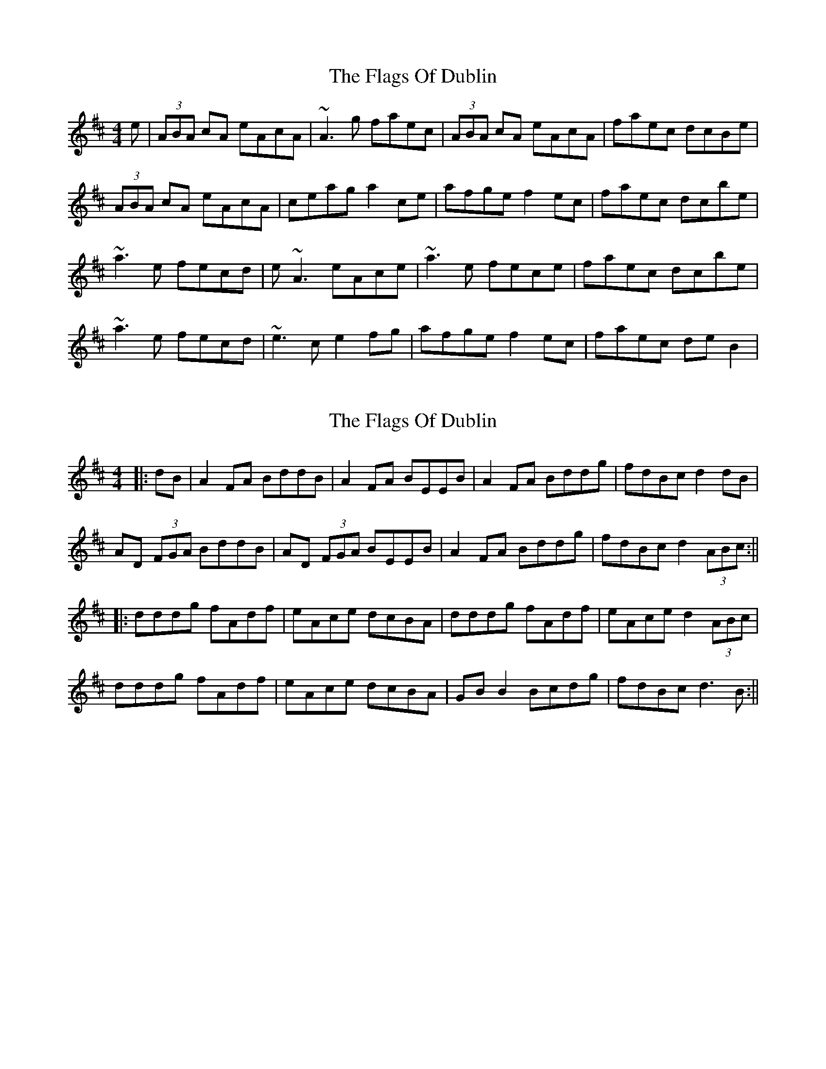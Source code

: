 X: 1
T: Flags Of Dublin, The
Z: Paddy
S: https://thesession.org/tunes/2527#setting2527
R: reel
M: 4/4
L: 1/8
K: Dmaj
e|(3ABA cA eAcA|~A3 g faec|(3ABA cA eAcA|faec dcBe|
(3ABA cA eAcA|ceag a2 ce|afge f2 ec|faec dcbe|
~a3 e fecd|e~A3 eAce|~a3 e fece|faec dcbe|
~a3 e fecd|~e3 c e2 fg|afge f2 ec|faec de B2|
X: 2
T: Flags Of Dublin, The
Z: JACKB
S: https://thesession.org/tunes/2527#setting15814
R: reel
M: 4/4
L: 1/8
K: Dmaj
|:dB | A2 FA BddB | A2 FA BEEB | A2 FA Bddg | fdBc d2 dB |AD (3FGA BddB | AD (3FGA BEEB | A2 FA Bddg | fdBc d2 (3ABc :|||:dddg fAdf | eAce dcBA | dddg fAdf | eAce d2 (3ABc |dddg fAdf | eAce dcBA | GB B2 Bcdg | fdBc d3B :||
X: 3
T: Flags Of Dublin, The
Z: JACKB
S: https://thesession.org/tunes/2527#setting24945
R: reel
M: 4/4
L: 1/8
K: Dmaj
|:dB | A2 FA BddB | A2 (3.F.G.A BE E2 | A2 FA Bddg | fdBc d2 dB |
AD (3.F.G.A BddB | AD (3.F.G.A BEEB | A2 FA Bddg | fdBc d2 (3ABc :||
|:dcdf e3g | fdec dcBA | dcdf e3g | fdBc d2 (3ABc |
dcdf e3g | fdec dcBA | GB B2 Bcdg | fdBc d3B :||
X: 4
T: Flags Of Dublin, The
Z: Damien Rogeau
S: https://thesession.org/tunes/2527#setting30969
R: reel
M: 4/4
L: 1/8
K: Dmaj
ADFA BEdB | ADFA BGGG | ADFA Bcdg | fdec d3B |
AD 3.F/.G/A BedB | AD .F/.G/A BGGG | AD 3.F/.G/A Bcdg | fdBc d3A |
dcdf e3g | fdec dcBA | dcdf e3g | fdBA d3A |
dcdf e3g | fdec dcBA | GBBA Bcde | fdec d2cB |
